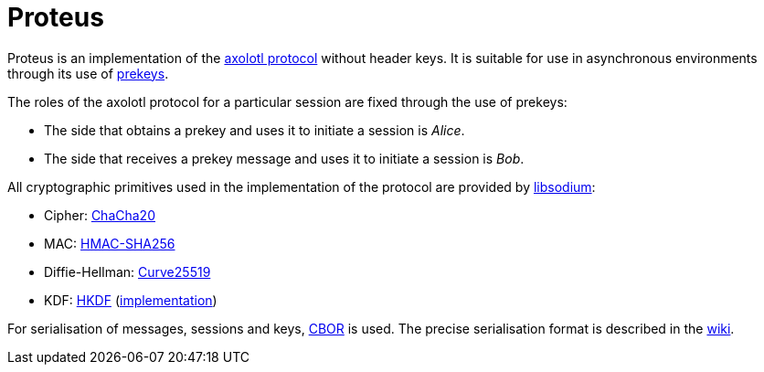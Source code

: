 = Proteus

// Links
:axolotl: https://github.com/trevp/axolotl/wiki
:whisper: https://whispersystems.org/blog/asynchronous-security/
:sodium: https://github.com/jedisct1/libsodium
:chacha: https://en.wikipedia.org/wiki/Salsa20#ChaCha_variant
:curve25519: https://en.wikipedia.org/wiki/Curve25519
:hkdf-rfc: https://tools.ietf.org/html/rfc5869
:hkdf-impl: https://github.com/wireapp/hkdf
:hmac: https://en.wikipedia.org/wiki/Hash-based_message_authentication_code
:mpl: https://img.shields.io/badge/license-MPL_2.0-blue.svg
:cbor: https://tools.ietf.org/html/rfc7049
:wiki: https://github.com/wireapp/proteus/wiki/Serialisation-format

Proteus is an implementation of the link:{axolotl}[axolotl protocol] without
header keys. It is suitable for use in asynchronous environments through its
use of link:{whisper}[prekeys].

The roles of the axolotl protocol for a particular session are fixed through
the use of prekeys:

    - The side that obtains a prekey and uses it to initiate a session
      is _Alice_.
    - The side that receives a prekey message and uses it to initiate a
      session is _Bob_.

All cryptographic primitives used in the implementation of the protocol are
provided by link:{sodium}[libsodium]:

    - Cipher: link:{chacha}[ChaCha20]
    - MAC: link:{hmac}[HMAC-SHA256]
    - Diffie-Hellman: link:{curve25519}[Curve25519]
    - KDF: link:{hkdf-rfc}[HKDF] (link:{hkdf-impl}[implementation])

For serialisation of messages, sessions and keys, link:{cbor}[CBOR] is used.
The precise serialisation format is described in the link:{wiki}[wiki].
